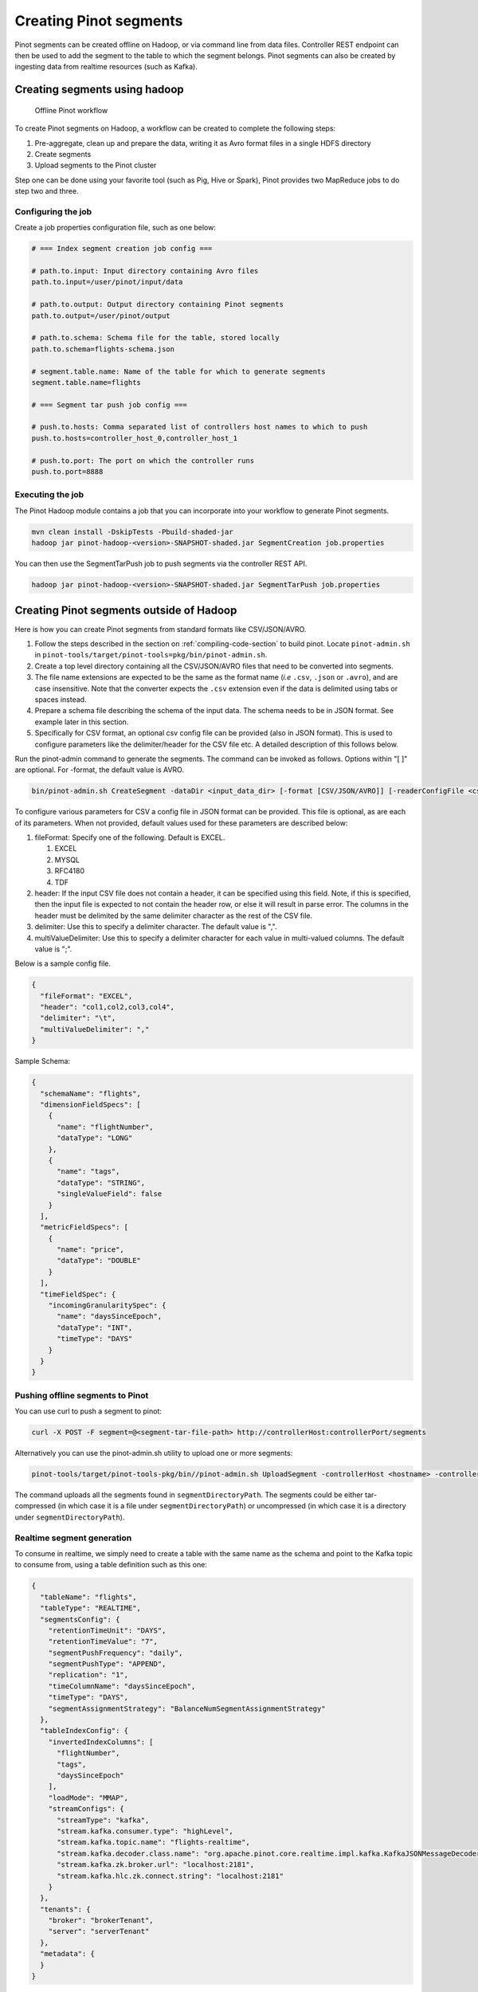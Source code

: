 ..
.. Licensed to the Apache Software Foundation (ASF) under one
.. or more contributor license agreements.  See the NOTICE file
.. distributed with this work for additional information
.. regarding copyright ownership.  The ASF licenses this file
.. to you under the Apache License, Version 2.0 (the
.. "License"); you may not use this file except in compliance
.. with the License.  You may obtain a copy of the License at
..
..   http://www.apache.org/licenses/LICENSE-2.0
..
.. Unless required by applicable law or agreed to in writing,
.. software distributed under the License is distributed on an
.. "AS IS" BASIS, WITHOUT WARRANTIES OR CONDITIONS OF ANY
.. KIND, either express or implied.  See the License for the
.. specific language governing permissions and limitations
.. under the License.
..

.. _creating-segments:

Creating Pinot segments
=======================

Pinot segments can be created offline on Hadoop, or via command line from data files. Controller REST endpoint
can then be used to add the segment to the table to which the segment belongs. Pinot segments can also be created by
ingesting data from realtime resources (such as Kafka).

Creating segments using hadoop
------------------------------

.. figure:: img/Pinot-Offline-only-flow.png

   Offline Pinot workflow

To create Pinot segments on Hadoop, a workflow can be created to complete the following steps:

#. Pre-aggregate, clean up and prepare the data, writing it as Avro format files in a single HDFS directory
#. Create segments
#. Upload segments to the Pinot cluster

Step one can be done using your favorite tool (such as Pig, Hive or Spark), Pinot provides two MapReduce jobs to do step two and three.

Configuring the job
^^^^^^^^^^^^^^^^^^^

Create a job properties configuration file, such as one below:

.. code-block:: none

   # === Index segment creation job config ===

   # path.to.input: Input directory containing Avro files
   path.to.input=/user/pinot/input/data

   # path.to.output: Output directory containing Pinot segments
   path.to.output=/user/pinot/output

   # path.to.schema: Schema file for the table, stored locally
   path.to.schema=flights-schema.json

   # segment.table.name: Name of the table for which to generate segments
   segment.table.name=flights

   # === Segment tar push job config ===

   # push.to.hosts: Comma separated list of controllers host names to which to push
   push.to.hosts=controller_host_0,controller_host_1

   # push.to.port: The port on which the controller runs
   push.to.port=8888

Executing the job
^^^^^^^^^^^^^^^^^

The Pinot Hadoop module contains a job that you can incorporate into your
workflow to generate Pinot segments.

.. code-block:: bash

   mvn clean install -DskipTests -Pbuild-shaded-jar
   hadoop jar pinot-hadoop-<version>-SNAPSHOT-shaded.jar SegmentCreation job.properties

You can then use the SegmentTarPush job to push segments via the controller REST API.

.. code-block:: bash

   hadoop jar pinot-hadoop-<version>-SNAPSHOT-shaded.jar SegmentTarPush job.properties

Creating Pinot segments outside of Hadoop
-----------------------------------------

Here is how you can create Pinot segments from standard formats like CSV/JSON/AVRO.

#. Follow the steps described in the section on :ref:`compiling-code-section` to build pinot. Locate ``pinot-admin.sh`` in ``pinot-tools/target/pinot-tools=pkg/bin/pinot-admin.sh``.
#. Create a top level directory containing all the CSV/JSON/AVRO files that need to be converted into segments.
#. The file name extensions are expected to be the same as the format name (*i.e* ``.csv``, ``.json`` or ``.avro``), and are case insensitive. Note that the converter expects the ``.csv`` extension even if the data is delimited using tabs or spaces instead.
#. Prepare a schema file describing the schema of the input data. The schema needs to be in JSON format. See example later in this section.
#. Specifically for CSV format, an optional csv config file can be provided (also in JSON format). This is used to configure parameters like the delimiter/header for the CSV file etc. A detailed description of this follows below.

Run the pinot-admin command to generate the segments. The command can be invoked as follows. Options within "[ ]" are optional. For -format, the default value is AVRO.

.. code-block:: bash

   bin/pinot-admin.sh CreateSegment -dataDir <input_data_dir> [-format [CSV/JSON/AVRO]] [-readerConfigFile <csv_config_file>] [-generatorConfigFile <generator_config_file>] -segmentName <segment_name> -schemaFile <input_schema_file> -tableName <table_name> -outDir <output_data_dir> [-overwrite]

To configure various parameters for CSV a config file in JSON format can be provided. This file is optional, as are each of its parameters. When not provided, default values used for these parameters are described below:

#. fileFormat: Specify one of the following. Default is EXCEL.

   #. EXCEL
   #. MYSQL
   #. RFC4180
   #. TDF

#. header: If the input CSV file does not contain a header, it can be specified using this field. Note, if this is specified, then the input file is expected to not contain the header row, or else it will result in parse error. The columns in the header must be delimited by the same delimiter character as the rest of the CSV file.
#. delimiter: Use this to specify a delimiter character. The default value is ",".
#. multiValueDelimiter: Use this to specify a delimiter character for each value in multi-valued columns. The default value is ";".

Below is a sample config file.

.. code-block:: json

   {
     "fileFormat": "EXCEL",
     "header": "col1,col2,col3,col4",
     "delimiter": "\t",
     "multiValueDelimiter": ","
   }

Sample Schema:

.. code-block:: json

   {
     "schemaName": "flights",
     "dimensionFieldSpecs": [
       {
         "name": "flightNumber",
         "dataType": "LONG"
       },
       {
         "name": "tags",
         "dataType": "STRING",
         "singleValueField": false
       }
     ],
     "metricFieldSpecs": [
       {
         "name": "price",
         "dataType": "DOUBLE"
       }
     ],
     "timeFieldSpec": {
       "incomingGranularitySpec": {
         "name": "daysSinceEpoch",
         "dataType": "INT",
         "timeType": "DAYS"
       }
     }
   }

Pushing offline segments to Pinot
^^^^^^^^^^^^^^^^^^^^^^^^^^^^^^^^^

You can use curl to push a segment to pinot:

.. code-block:: bash

   curl -X POST -F segment=@<segment-tar-file-path> http://controllerHost:controllerPort/segments


Alternatively you can use the pinot-admin.sh utility to upload one or more segments:

.. code-block:: bash

   pinot-tools/target/pinot-tools-pkg/bin//pinot-admin.sh UploadSegment -controllerHost <hostname> -controllerPort <port> -segmentDir <segmentDirectoryPath>

The command uploads all the segments found in ``segmentDirectoryPath``.
The segments could be either tar-compressed (in which case it is a file under ``segmentDirectoryPath``)
or uncompressed (in which case it is a directory under ``segmentDirectoryPath``).

Realtime segment generation
^^^^^^^^^^^^^^^^^^^^^^^^^^^

To consume in realtime, we simply need to create a table with the same name as the schema and point to the Kafka topic
to consume from, using a table definition such as this one:

.. code-block:: json

   {
     "tableName": "flights",
     "tableType": "REALTIME",
     "segmentsConfig": {
       "retentionTimeUnit": "DAYS",
       "retentionTimeValue": "7",
       "segmentPushFrequency": "daily",
       "segmentPushType": "APPEND",
       "replication": "1",
       "timeColumnName": "daysSinceEpoch",
       "timeType": "DAYS",
       "segmentAssignmentStrategy": "BalanceNumSegmentAssignmentStrategy"
     },
     "tableIndexConfig": {
       "invertedIndexColumns": [
         "flightNumber",
         "tags",
         "daysSinceEpoch"
       ],
       "loadMode": "MMAP",
       "streamConfigs": {
         "streamType": "kafka",
         "stream.kafka.consumer.type": "highLevel",
         "stream.kafka.topic.name": "flights-realtime",
         "stream.kafka.decoder.class.name": "org.apache.pinot.core.realtime.impl.kafka.KafkaJSONMessageDecoder",
         "stream.kafka.zk.broker.url": "localhost:2181",
         "stream.kafka.hlc.zk.connect.string": "localhost:2181"
       }
     },
     "tenants": {
       "broker": "brokerTenant",
       "server": "serverTenant"
     },
     "metadata": {
     }
   }

First, we'll start a local instance of Kafka and start streaming data into it:

.. code-block:: bash

   bin/pinot-admin.sh StartKafka &
   bin/pinot-admin.sh StreamAvroIntoKafka -avroFile flights-2014.avro -kafkaTopic flights-realtime &

This will stream one event per second from the Avro file to the Kafka topic. Then, we'll create a realtime table, which
will start consuming from the Kafka topic.

.. code-block:: bash

   bin/pinot-admin.sh AddTable -filePath flights-definition-realtime.json

We can then query the table with the following query to see the events stream in:

.. code-block:: sql

   SELECT COUNT(*) FROM flights

Repeating the query multiple times should show the events slowly being streamed into the table.
